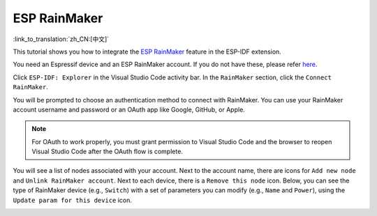 ESP RainMaker
=============

:link_to_translation:`zh_CN:[中文]`

This tutorial shows you how to integrate the `ESP RainMaker <https://rainmaker.espressif.com>`_ feature in the ESP-IDF extension.

You need an Espressif device and an ESP RainMaker account. If you do not have these, please refer `here <https://rainmaker.espressif.com/docs/get-started.html>`_.

Click ``ESP-IDF: Explorer`` in the Visual Studio Code activity bar. In the ``RainMaker`` section, click the ``Connect RainMaker``.

.. image:: ../../../media/tutorials/rainmaker/connect.png

You will be prompted to choose an authentication method to connect with RainMaker. You can use your RainMaker account username and password or an OAuth app like Google, GitHub, or Apple.

.. note::

    For OAuth to work properly, you must grant permission to Visual Studio Code and the browser to reopen Visual Studio Code after the OAuth flow is complete.

.. image:: ../../../media/tutorials/rainmaker/auth_method.png

You will see a list of nodes associated with your account. Next to the account name, there are icons for ``Add new node`` and ``Unlink RainMaker account``. Next to each device, there is a ``Remove this node`` icon. Below, you can see the type of RainMaker device (e.g., ``Switch``) with a set of parameters you can modify (e.g., ``Name`` and ``Power``), using the ``Update param for this device`` icon.

.. image:: ../../../media/tutorials/rainmaker/nodes_info.png
